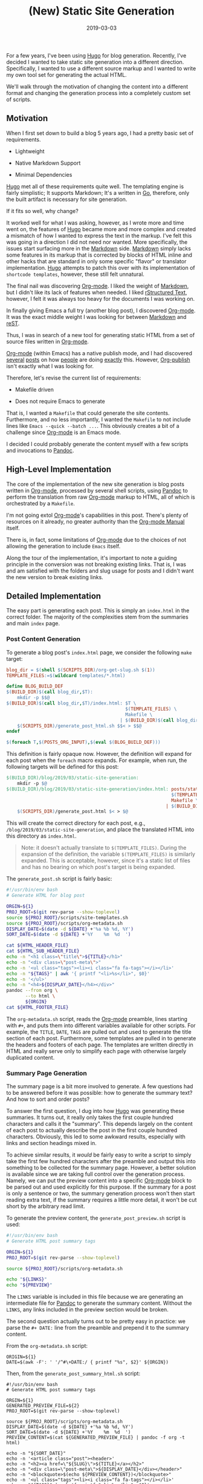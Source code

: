 #+TITLE: (New) Static Site Generation
#+DESCRIPTION: Migration from Hugo to org-mode, some scripts, and pandoc
#+TAGS: Emacs
#+TAGS: Org-mode
#+TAGS: GNU/Linux
#+TAGS: Bash
#+TAGS: Make
#+TAGS: Pandoc
#+DATE: 2019-03-03
#+SLUG: static-site-generation
#+LINK: blog-git https://git.devnulllabs.io/blog.kennyballou.com.git/
#+LINK: golang https://golang.org
#+LINK: hugo https://gohugo.io/
#+LINK: wiki-markdown https://en.wikipedia.org/wiki/Markdown
#+LINK: org-mode https://org-mode.org
#+LINK: org-manual https://orgmode.org/manual/
#+LINK: org-mode-publish https://orgmode.org/manual/Publishing.html#Publishing
#+LINK: wiki-rst https://en.wikipedia.org/wiki/ReStructuredText
#+LINK: justin-abrah-org-publish https://justin.abrah.ms/emacs/orgmode_static_site_generator.html
#+LINK: panchekha-org-publish https://pavpanchekha.com/blog/org-mode-publish.html
#+LINK: evenchick-org-publish https://www.evenchick.com/blog/blogging-with-org-mode.html
#+LINK: ogbe-org-publish https://ogbe.net/blog/blogging_with_org.html
#+LINK: pandoc https://pandoc.org
#+LINK: gnu-gpl https://www.gnu.org/licenses/gpl-3.0.html

#+BEGIN_PREVIEW
For a few years, I've been using [[hugo][Hugo]] for blog generation.  Recently,
I've decided I wanted to take static site generation into a different
direction.  Specifically, I wanted to use a different source markup and I
wanted to write my own tool set for generating the actual HTML.
#+END_PREVIEW

We'll walk through the motivation of changing the content into a different
format and changing the generation process into a completely custom set of
scripts.

** Motivation
:PROPERTIES:
:ID:       033a8bdf-c442-4f06-9eca-a3691780cc1e
:END:

When I first set down to build a blog 5 years ago, I had a pretty basic set of
requirements.

- Lightweight

- Native Markdown Support

- Minimal Dependencies

[[hugo][Hugo]] met all of these requirements quite well.  The templating engine
is fairly simplistic; It supports Markdown; It's a written in [[golang][Go]],
therefore, only the built artifact is necessary for site generation.

If it fits so well, why change?

It worked well for what I was asking, however, as I wrote more and time went
on, the features of [[hugo][Hugo]] became more and more complex and created a
mismatch of how I wanted to express the text in the markup.  I've felt this was
going in a direction I did not need nor wanted.  More specifically, the issues
start surfacing more in the [[wiki-markdown][Markdown]] side.
[[wiki-markdown][Markdown]] simply lacks some features in its markup that is
corrected by blocks of HTML inline and other hacks that are standard in only
some specific "flavor" or translator implementation.  [[hugo][Hugo]] attempts
to patch this over with its implementation of ~shortcode templates~, however,
these still felt unnatural.

The final nail was discovering [[org-mode][Org-mode]].  I liked the weight of
[[wiki-markdown][Markdown]], but I didn't like its lack of features when
needed.  I liked [[wiki-rst][rStructured Text]], however, I felt it was always
too heavy for the documents I was working on.

In finally giving Emacs a full try (another blog post), I discovered
[[org-mode][Org-mode]].  It was the exact middle weight I was looking for
between [[wiki-markdown][Markdown]] and [[wiki-rst][reST]].

Thus, I was in search of a new tool for generating static HTML from a set of
source files written in [[org-mode][Org-mode]].

[[org-mode][Org-mode]] (within Emacs) has a native publish mode, and I had
discovered [[justin-abrah-org-publish][several]]
[[panchekha-org-publish][posts]] on how [[ogbe-org-publish][people]] are doing
[[evenchick-org-publish][exactly]] this.  However,
[[org-mode-publish][Org-publish]] isn't exactly what I was looking for.

Therefore, let's revise the current list of requirements:

- Makefile driven

- Does not require Emacs to generate

That is, I wanted a ~Makefile~ that could generate the site contents.
Furthermore, and no less importantly, I wanted the ~Makefile~ to not include
lines like ~Emacs --quick --batch ...~.  This obviously creates a bit of a
challenge since [[org-mode][Org-mode]] is an Emacs mode.

I decided I could probably generate the content myself with a few scripts and
invocations to [[pandoc][Pandoc]].

** High-Level Implementation
:PROPERTIES:
:ID:       4347513c-519e-4432-bdc5-f797c58fbe51
:END:

The core of the implementation of the new site generation is blog posts written
in [[org-mode][Org-mode]], processed by several shell scripts, using
[[pandoc][Pandoc]] to perform the translation from raw [[org-mode][Org-mode]]
markup to HTML, all of which is orchestrated by a ~Makefile~.

I'm not going extol [[org-mode][Org-mode]]'s capabilities in this post.
There's plenty of resources on it already, no greater authority than the
[[org-manual][Org-mode Manual]] itself.

There is, in fact, some limitations of [[org-mode][Org-mode]] due to the
choices of not allowing the generation to include ~Emacs~ itself.

Along the tour of the implementation, it's important to note a guiding
principle in the conversion was not breaking existing links.  That is, I was
and am satisfied with the folders and slug usage for posts and I didn't want
the new version to break existing links.

** Detailed Implementation
:PROPERTIES:
:ID:       3f40dad3-6b20-43ea-adaf-9e993a588f5a
:END:

The easy part is generating each post.  This is simply an ~index.html~ in the
correct folder.  The majority of the complexities stem from the summaries and
main ~index~ page.

*** Post Content Generation
:PROPERTIES:
:ID:       fd1f96fe-10e0-4b75-b955-8dcdbf5fc265
:END:

To generate a blog post's ~index.html~ page, we consider the following ~make~
target:

#+BEGIN_SRC makefile
blog_dir = $(shell $(SCRIPTS_DIR)/org-get-slug.sh $(1))
TEMPLATE_FILES:=$(wildcard templates/*.html)

define BLOG_BUILD_DEF
$(BUILD_DIR)$(call blog_dir,$T):
	mkdir -p $$@
$(BUILD_DIR)$(call blog_dir,$T)/index.html: $T \
											$(TEMPLATE_FILES) \
											Makefile \
										  | $(BUILD_DIR)$(call blog_dir,$T)
	$(SCRIPTS_DIR)/generate_post_html.sh $$< > $$@
endef

$(foreach T,$(POSTS_ORG_INPUT),$(eval $(BLOG_BUILD_DEF)))
#+END_SRC

This definition is fairly opaque now.  However, the definition will expand for
each post when the ~foreach~ macro expands.  For example, when run, the
following targets will be defined for this post:

#+BEGIN_SRC makefile
$(BUILD_DIR)/blog/2019/03/static-site-generation:
	mkdir -p $@
$(BUILD_DIR)/blog/2019/03/static-site-generation/index.html: posts/static-site-generation.org \
															 $(TEMPLATE_FILES) \
															 Makefile \
														   | $(BUILD_DIR)/blog/2019/03/static-site-generation
	$(SCRIPTS_DIR)/generate_post.html $< > $@
#+END_SRC

This will create the correct directory for each post, e.g.,
~/blog/2019/03/static-site-generation~, and place the translated HTML into this
directory as ~index.html~.

#+BEGIN_QUOTE
Note: it doesn't actually translate to ~$(TEMPLATE_FILES)~.  During the
expansion of the definition, the variable ~$(TEMPLATE_FILES)~ is similarly
expanded.  This is acceptable, however, since it's a static list of files and
has no bearing on which post's target is being expanded.
#+END_QUOTE

The ~generate_post.sh~ script is fairly basic:

#+BEGIN_SRC bash
#!/usr/bin/env bash
# Generate HTML for blog post

ORGIN=${1}
PROJ_ROOT=$(git rev-parse --show-toplevel)
source ${PROJ_ROOT}/scripts/site-templates.sh
source ${PROJ_ROOT}/scripts/org-metadata.sh
DISPLAY_DATE=$(date -d ${DATE} +'%a %b %d, %Y')
SORT_DATE=$(date -d ${DATE} +'%Y	%m	%d	')

cat ${HTML_HEADER_FILE}
cat ${HTML_SUB_HEADER_FILE}
echo -n "<h1 class=\"title\">${TITLE}</h1>"
echo -n "<div class=\"post-meta\">"
echo -n '<ul class="tags"><li><i class="fa fa-tags"></i></li>'
echo -n "${TAGS}" | awk '{ printf "<li>%s</li>", $0}'
echo -n '</ul>'
echo -n "<h4>${DISPLAY_DATE}</h4></div>"
pandoc --from org \
       --to html \
       ${ORGIN}
cat ${HTML_FOOTER_FILE}

#+END_SRC

The ~org-metadata.sh~ script, reads the [[org-mode][Org-mode]] preamble, lines
starting with ~#+~, and puts them into different variables available for other
scripts.  For example, the ~TITLE~, ~DATE~, ~TAGS~ are pulled out and used to
generate the title section of each post.  Furthermore, some templates are
pulled in to generate the headers and footers of each page.  The templates are
written directly in HTML and really serve only to simplify each page with
otherwise largely duplicated content.

*** Summary Page Generation
:PROPERTIES:
:ID:       e3626070-bb51-4f0a-a4ff-35ad9a912a49
:END:

The summary page is a bit more involved to generate.  A few questions had to be
answered before it was possible: how to generate the summary text? And how
to sort and order posts?

To answer the first question, I dug into how [[hugo][Hugo]] was generating
these summaries.  It turns out, it really only takes the first couple hundred
characters and calls it the "summary".  This depends largely on the content of
each post to actually describe the post in the first couple hundred characters.
Obviously, this led to some awkward results, especially with links and section
headings mixed in.

To achieve similar results, it /would/ be fairly easy to write a script to
simply take the first few hundred characters after the preamble and output this
into something to be collected for the summary page.  However, a better
solution is available since we are taking full control over the generation
process.  Namely, we can put the preview content into a specific
[[org-mode][Org-mode]] block to be parsed out and used explicitly for this
purpose.  If the summary for a post is only a sentence or two, the summary
generation process won't then start reading extra text, if the summary requires
a little more detail, it won't be cut short by the arbitrary read limit.

To generate the preview content, the ~generate_post_preview.sh~ script is used:

#+BEGIN_SRC bash
#!/usr/bin/env bash
# Generate HTML post summary tags

ORGIN=${1}
PROJ_ROOT=$(git rev-parse --show-toplevel)

source ${PROJ_ROOT}/scripts/org-metadata.sh

echo "${LINKS}"
echo "${PREVIEW}"
#+END_SRC

The ~LINKS~ variable is included in this file because we are generating an
intermediate file for [[pandoc][Pandoc]] to generate the summary content.
Without the ~LINKS~, any links included in the preview section would be broken.

The second question actually turns out to be pretty easy in practice: we parse
the ~#+ DATE:~ line from the preamble and prepend it to the summary content.

From the ~org-metadata.sh~ script:

#+BEGIN_SRC bash file:org-metadata.sh
ORIGIN=${1}
DATE=$(awk -F': ' '/^#\+DATE:/ { printf "%s", $2}' ${ORGIN})
#+END_SRC

Then, from the ~generate_post_summary_html.sh~ script:

#+BEGIN_SRC bash file: generate_post_summary_html.sh
#!/usr/bin/env bash
# Generate HTML post summary tags

ORGIN=${1}
GENERATED_PREVIEW_FILE=${2}
PROJ_ROOT=$(git rev-parse --show-toplevel)

source ${PROJ_ROOT}/scripts/org-metadata.sh
DISPLAY_DATE=$(date -d ${DATE} +'%a %b %d, %Y')
SORT_DATE=$(date -d ${DATE} +'%Y	%m	%d	')
PREVIEW_CONTENT=$(cat ${GENERATED_PREVIEW_FILE} | pandoc -f org -t html)

echo -n "${SORT_DATE}"
echo -n '<article class="post"><header>'
echo -n "<h2><a href=\"${SLUG}\">${TITLE}</a></h2>"
echo -n "<div class=\"post-meta\">${DISPLAY_DATE}</div></header>"
echo -n "<blockquote>$(echo ${PREVIEW_CONTENT})</blockquote>"
echo -n '<ul class="tags"><li><i class="fa fa-tags"></i></li>'
echo -n "${TAGS}" | awk '{ printf "<li>%s</li>", $0}'
echo -n '</ul>'
echo -n '<footer>'
echo -n "<a href=\"${SLUG}\">Read More</a>"
echo -n "</footer>"
echo ""
#+END_SRC

Finally, this is all put together with the ~generate_index_html.sh~ script:

#+BEGIN_SRC bash
#!/usr/bin/env bash
# Generate index.html page

INPUT_FILES=${@}
PROJ_ROOT=$(git rev-parse --show-toplevel)
source ${PROJ_ROOT}/scripts/site-templates.sh

cat "${HTML_HEADER_FILE}"
echo "<body>"
cat "${HTML_SUB_HEADER_FILE}"
cat ${INPUT_FILES} | sort -r -n -k1 -k2 -k3 | awk -F'	' '{print $4}'
echo "</body>"
cat "${HTML_FOOTER_FILE}"
#+END_SRC

Specifically, the following line is of interest with respect to properly
sorting:

#+BEGIN_SRC bash
cat ${INPUT_FILES} | sort -r -n -k1 -k2 -k3 | awk -F'	' '{print $4}'
#+END_SRC

Use the tab-separated date fields from before, and use them to sort each of the
post summaries onto the ~index.html~ page.

*** RSS/XML Generation
:PROPERTIES:
:ID:       37caeae7-0cfd-46d6-ae93-961135f72d33
:END:

I also wanted to keep the RSS/XML feeds going.  However, as it turns out,
generating the RSS feed was achieved by performing essentially the same steps
used for generating the summary ~index.html~ page.

** Future Work
:PROPERTIES:
:ID:       7f7a054f-f45a-4a60-bafa-0dad37b81575
:END:

There is a fairly obvious limitation of the summary page generation, but only
really obvious if I write more content.  There was and is no current archive
page.  Moreover, _all_ posts are put into the ~index.html~ summary page.
If/when more posts are written and published, a solution for the first page
will be necessary.  However, this was necessary regardless of whether the blog
is generated using [[hugo][Hugo]] or generated via the new process.

** Parting Thoughts
:PROPERTIES:
:ID:       7fe3dfbc-f9c9-464a-b5ff-36ab965cf75e
:END:

Like many projects, this was started because I personally was dissatisfied with
the current state of options.  However, that said, I did not write these
scripts to be used directly for someone else.  I'm not sure I would necessarily
recommend this approach to someone else, unless, of course, they wanted to do
it to learn or to otherwise take control of their content.  That said, I hope
this captures the essence of the scripts, their major functions, and the
motivations behind them.  The scripts are available, WITHOUT WARRANTY, under
the [[gnu-gpl][GNU General Public License (version 3)]].

If you have questions or comments, feel free to reach out to me.

